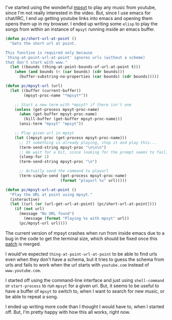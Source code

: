 #+BEGIN_COMMENT
.. title: Playing music using mpsyt from Emacs
.. slug: playing-music-using-mpsyt-from-emacs
.. date: 2015-04-20 23:47:18 UTC+05:30
.. tags: blag, emacs, mpsyt, python, draft
.. category:
.. link:
.. description:
.. type: text
#+END_COMMENT


I've started using the wonderful [[https://github.com/np1/mps-youtube/][mpsyt]] to play any music from youtube, since
I'm not really interested in the video.  But, since I use emacs for chat/IRC, I
end up getting youtube links into emacs and opening them opens them up in my
browser. I ended up writing some ~elisp~ to play the songs from within an
instance of ~mpsyt~ running inside an emacs buffer.

#+BEGIN_SRC emacs-lisp
  (defun pc/short-url-at-point ()
    "Gets the short url at point.

  This function is required only because
  `thing-at-point-url-at-point' ignores urls (without a scheme)
  that don't start with www."
    (let ((bounds (thing-at-point-bounds-of-url-at-point t)))
      (when (and bounds (< (car bounds) (cdr bounds)))
        (buffer-substring-no-properties (car bounds) (cdr bounds)))))

  (defun pc/mpsyt-url (url)
    (let ((buffer (current-buffer))
          (mpsyt-proc-name "*mpsyt*"))

      ;; Start a new term with *mpsyt* if there isn't one
      (unless (get-process mpsyt-proc-name)
        (when (get-buffer mpsyt-proc-name)
          (kill-buffer (get-buffer mpsyt-proc-name)))
        (ansi-term "mpsyt" "mpsyt"))

      ;; Play given url in mpsyt
      (let ((mpsyt-proc (get-process mpsyt-proc-name)))
        ;; If something is already playing, stop it and play this...
        (term-send-string mpsyt-proc "\n\n\n")
        ;; We wait for a bit, since looking for the prompt seems to fail, sometimes?
        (sleep-for 1)
        (term-send-string mpsyt-proc "\n")

        ;; Actually send the command to playurl
        (term-simple-send (get-process mpsyt-proc-name)
                          (format "playurl %s" url)))))

  (defun pc/mpsyt-url-at-point ()
    "Play the URL at point using mpsyt."
    (interactive)
    (let ((url (or (url-get-url-at-point) (pc/short-url-at-point))))
      (if (not url)
        (message "No URL found")
          (message (format "Playing %s with mpsyt" url))
        (pc/mpsyt-url url))))

#+END_SRC

The current version of mpsyt crashes when run from inside emacs due to a bug in
the code to get the terminal size, which should be fixed once this [[https://github.com/np1/mps-youtube/pull/247][patch]] is
merged.

I would've expected ~thing-at-point-url-at-point~ to be able to find urls even
when they don't have a schema, but it tries to guess the schema from urls and
fails to work when the url starts with ~youtube.com~ instead of
~www.youtube.com~.

I started off using the command-line interface and just using ~shell-command~
or ~start-process~ to run ~mpsyt~ for a given url.  But, it seems to be useful
to have a buffer of ~mpsyt~ to switch to, when I want to search for new music,
or be able to repeat a song.

I ended up writing more code than I thought I would have to, when I started
off.  But, I'm pretty happy with how this all works, right now.
